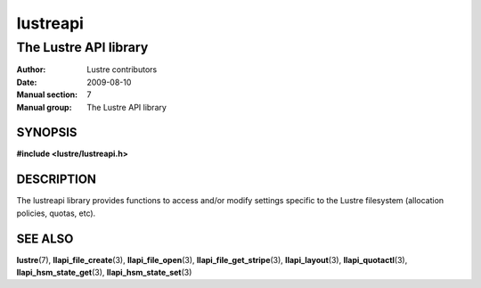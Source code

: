 =========
lustreapi
=========

----------------------
The Lustre API library
----------------------

:Author: Lustre contributors
:Date:   2009-08-10
:Manual section: 7
:Manual group: The Lustre API library

SYNOPSIS
========

**#include <lustre/lustreapi.h>**

DESCRIPTION
===========

The lustreapi library provides functions to access and/or modify
settings specific to the Lustre filesystem (allocation policies,
quotas, etc).

SEE ALSO
========

**lustre**\ (7),
**llapi_file_create**\ (3),
**llapi_file_open**\ (3),
**llapi_file_get_stripe**\ (3),
**llapi_layout**\ (3),
**llapi_quotactl**\ (3),
**llapi_hsm_state_get**\ (3),
**llapi_hsm_state_set**\ (3)
